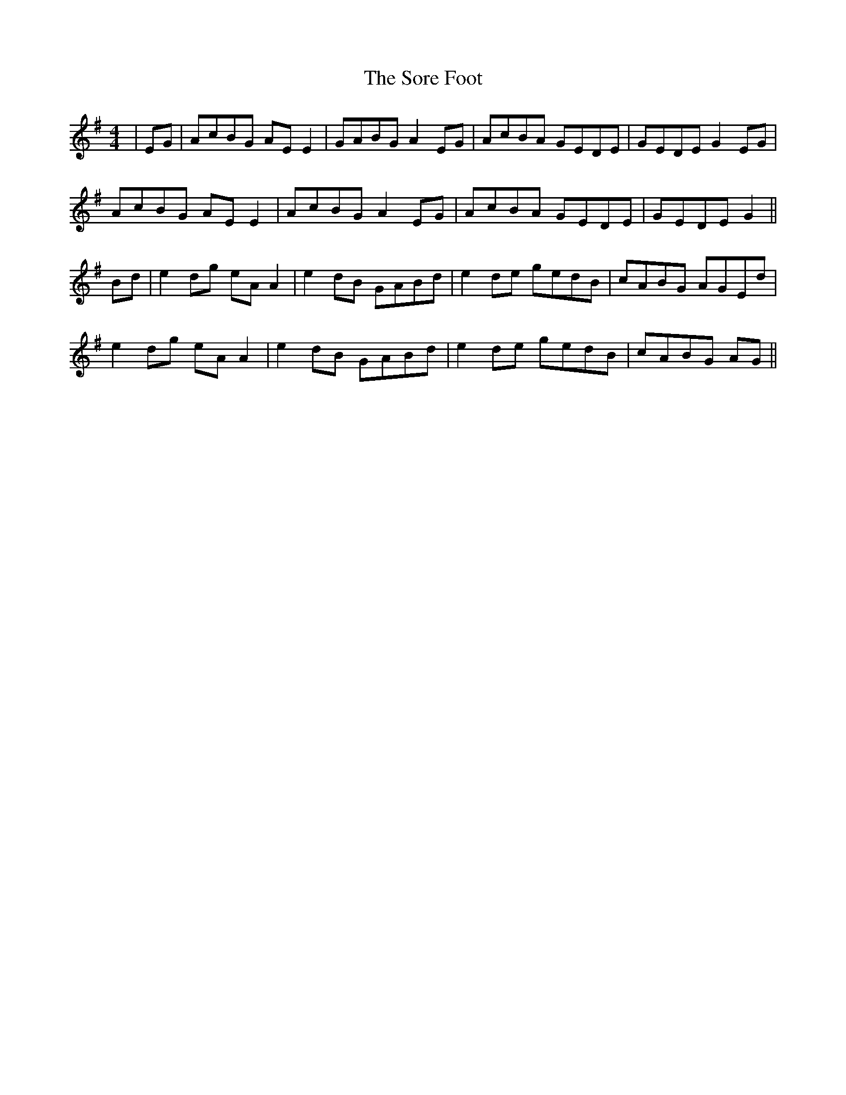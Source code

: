 X: 37854
T: Sore Foot, The
R: reel
M: 4/4
K: Adorian
|EG|AcBG AEE2|GABG A2EG|AcBA GEDE|GEDE G2EG|
AcBG AEE2|AcBG A2EG|AcBA GEDE|GEDE G2||
Bd|e2dg eAA2|e2dB GABd|e2de gedB|cABG AGEd|
e2dg eAA2|e2dB GABd|e2de gedB|cABG AG||

